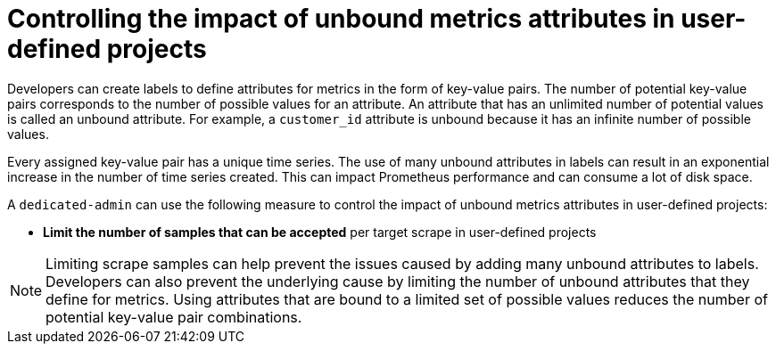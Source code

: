 // Module included in the following assemblies:
//
// * monitoring/osd-configuring-the-monitoring-stack.adoc

[id="controlling-the-impact-of-unbound-attributes-in-user-defined-projects_{context}"]
= Controlling the impact of unbound metrics attributes in user-defined projects

Developers can create labels to define attributes for metrics in the form of key-value pairs. The number of potential key-value pairs corresponds to the number of possible values for an attribute. An attribute that has an unlimited number of potential values is called an unbound attribute. For example, a `customer_id` attribute is unbound because it has an infinite number of possible values.

Every assigned key-value pair has a unique time series. The use of many unbound attributes in labels can result in an exponential increase in the number of time series created. This can impact Prometheus performance and can consume a lot of disk space.

A `dedicated-admin` can use the following measure to control the impact of unbound metrics attributes in user-defined projects:

* *Limit the number of samples that can be accepted* per target scrape in user-defined projects
// * *Create alerts* that fire when a scrape sample threshold is reached or when the target cannot be scraped

[NOTE]
====
Limiting scrape samples can help prevent the issues caused by adding many unbound attributes to labels. Developers can also prevent the underlying cause by limiting the number of unbound attributes that they define for metrics. Using attributes that are bound to a limited set of possible values reduces the number of potential key-value pair combinations.
====
